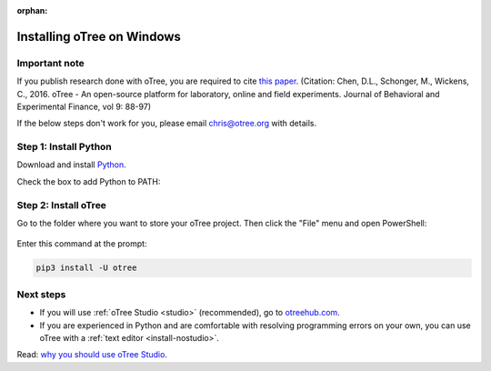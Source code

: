 :orphan:

.. _install-windows:

Installing oTree on Windows
===========================

Important note
--------------

If you publish research done with oTree,
you are required to cite
`this paper <http://dx.doi.org/10.1016/j.jbef.2015.12.001>`__.
(Citation: Chen, D.L., Schonger, M., Wickens, C., 2016. oTree - An open-source
platform for laboratory, online and field experiments.
Journal of Behavioral and Experimental Finance, vol 9: 88-97)

If the below steps don't work for you, please email chris@otree.org with details.

Step 1: Install Python
----------------------

Download and install `Python <https://www.python.org/ftp/python/3.9.5/python-3.9.5-amd64.exe>`__.

Check the box to add Python to PATH:

.. figure:: _static/setup/py-win-installer-37.png

Step 2: Install oTree
---------------------

Go to the folder where you want to store your oTree project.
Then click the "File" menu and open PowerShell:

.. figure:: _static/setup/open-powershell.png

Enter this command at the prompt:

.. code-block:: bash

    pip3 install -U otree

Next steps
----------

-   If you will use :ref:`oTree Studio <studio>` (recommended),
    go to `otreehub.com <https://www.otreehub.com>`__.
-   If you are experienced in Python and are comfortable with resolving programming errors on your own, you can use oTree with a :ref:`text editor <install-nostudio>`.

Read: `why you should use oTree Studio <https://www.otree.org/blog/why-use-studio.html>`__.
